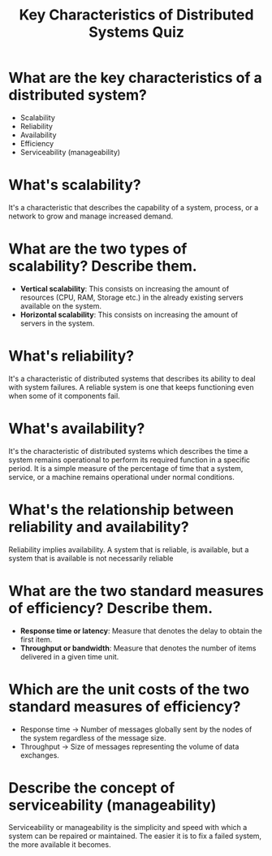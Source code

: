 #+TITLE: Key Characteristics of Distributed Systems Quiz
#+CREATOR: Emmanuel Bustos T.

* What are the key characteristics of a distributed system?
  - Scalability
  - Reliability
  - Availability
  - Efficiency
  - Serviceability (manageability)
* What's scalability?
  It's a characteristic that describes the capability of a system, process, or a network to grow and manage increased demand.
* What are the two types of scalability? Describe them.
  - *Vertical scalability*: This consists on increasing the amount of resources (CPU, RAM, Storage etc.) in the already existing servers available on the system.
  - *Horizontal scalability*: This consists on increasing the amount of servers in the system.
* What's reliability?
  It's a characteristic of distributed systems that describes its ability to deal with system failures. A reliable system is one that keeps functioning even when some of it components fail.
* What's availability?
  It's the characteristic of distributed systems which describes the time a system remains operational to perform its required function in a specific period. It is a simple measure of the percentage of time that a system, service, or a machine remains operational under normal conditions. 
* What's the relationship between reliability and availability?
  Reliability implies availability. A system that is reliable, is available, but a system that is available is not necessarily reliable
* What are the two standard measures of efficiency? Describe them.
  - *Response time or latency*: Measure that denotes the delay to obtain the first item.
  - *Throughput or bandwidth*: Measure that denotes the number of items delivered in a given time unit.
* Which are the unit costs of the two standard measures of efficiency?
  - Response time -> Number of messages globally sent by the nodes of the system regardless of the message size.
  - Throughput -> Size of messages representing the volume of data exchanges.
* Describe the concept of serviceability (manageability)
  Serviceability or manageability is the simplicity and speed with which a system can be repaired or maintained. The easier it is to fix a failed system, the more available it becomes.

